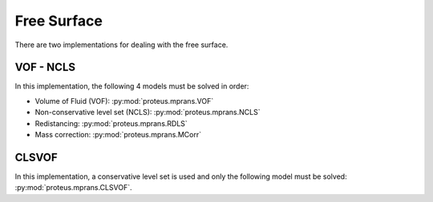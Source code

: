 Free Surface
************


There are two implementations for dealing with the free surface.


VOF - NCLS
==========

In this implementation, the following 4 models must be solved in order:

* Volume of Fluid (VOF): :py:mod:`proteus.mprans.VOF`
* Non-conservative level set (NCLS): :py:mod:`proteus.mprans.NCLS`
* Redistancing: :py:mod:`proteus.mprans.RDLS`
* Mass correction: :py:mod:`proteus.mprans.MCorr`


CLSVOF
======

In this implementation, a conservative level set is used and only the following
model must be solved: :py:mod:`proteus.mprans.CLSVOF`.
